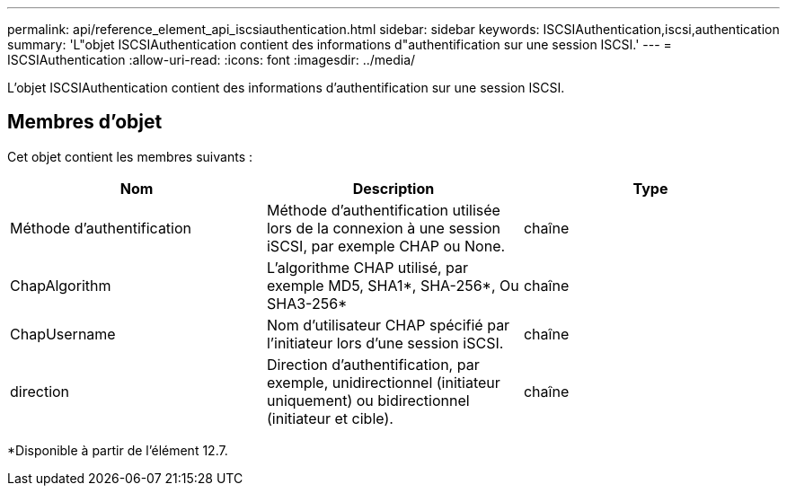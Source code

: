 ---
permalink: api/reference_element_api_iscsiauthentication.html 
sidebar: sidebar 
keywords: ISCSIAuthentication,iscsi,authentication 
summary: 'L"objet ISCSIAuthentication contient des informations d"authentification sur une session ISCSI.' 
---
= ISCSIAuthentication
:allow-uri-read: 
:icons: font
:imagesdir: ../media/


[role="lead"]
L'objet ISCSIAuthentication contient des informations d'authentification sur une session ISCSI.



== Membres d'objet

Cet objet contient les membres suivants :

|===
| Nom | Description | Type 


 a| 
Méthode d'authentification
 a| 
Méthode d'authentification utilisée lors de la connexion à une session iSCSI, par exemple CHAP ou None.
 a| 
chaîne



 a| 
ChapAlgorithm
 a| 
L'algorithme CHAP utilisé, par exemple MD5, SHA1*, SHA-256*, Ou SHA3-256*
 a| 
chaîne



 a| 
ChapUsername
 a| 
Nom d'utilisateur CHAP spécifié par l'initiateur lors d'une session iSCSI.
 a| 
chaîne



 a| 
direction
 a| 
Direction d'authentification, par exemple, unidirectionnel (initiateur uniquement) ou bidirectionnel (initiateur et cible).
 a| 
chaîne

|===
*Disponible à partir de l'élément 12.7.
